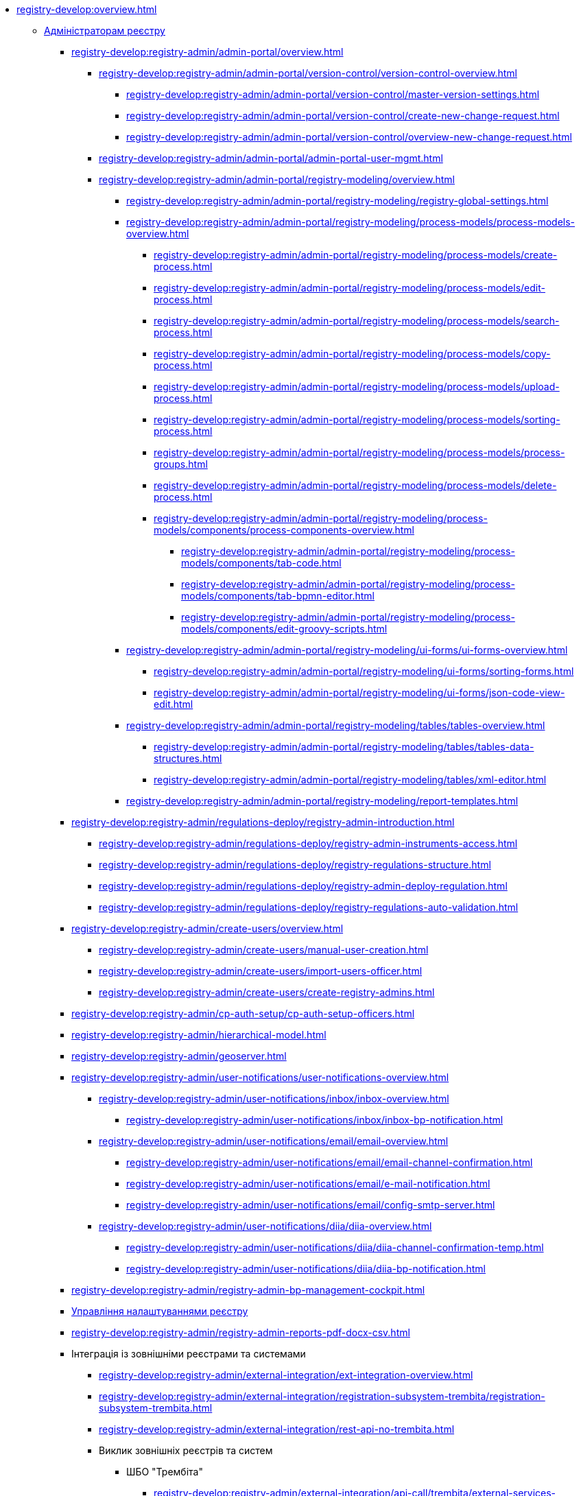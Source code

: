//Команді розробки та супроводу реєстрів
* xref:registry-develop:overview.adoc[]
+
// ------------------- Адміністраторам реєстру -------------------
** xref:registry-develop:registry-admin/index.adoc[Адміністраторам реєстру]
+
// Кабінет адміністратора регламентів
+
*** xref:registry-develop:registry-admin/admin-portal/overview.adoc[]
**** xref:registry-develop:registry-admin/admin-portal/version-control/version-control-overview.adoc[]
***** xref:registry-develop:registry-admin/admin-portal/version-control/master-version-settings.adoc[]
***** xref:registry-develop:registry-admin/admin-portal/version-control/create-new-change-request.adoc[]
***** xref:registry-develop:registry-admin/admin-portal/version-control/overview-new-change-request.adoc[]
**** xref:registry-develop:registry-admin/admin-portal/admin-portal-user-mgmt.adoc[]
**** xref:registry-develop:registry-admin/admin-portal/registry-modeling/overview.adoc[]
***** xref:registry-develop:registry-admin/admin-portal/registry-modeling/registry-global-settings.adoc[]
***** xref:registry-develop:registry-admin/admin-portal/registry-modeling/process-models/process-models-overview.adoc[]
****** xref:registry-develop:registry-admin/admin-portal/registry-modeling/process-models/create-process.adoc[]
****** xref:registry-develop:registry-admin/admin-portal/registry-modeling/process-models/edit-process.adoc[]
****** xref:registry-develop:registry-admin/admin-portal/registry-modeling/process-models/search-process.adoc[]
****** xref:registry-develop:registry-admin/admin-portal/registry-modeling/process-models/copy-process.adoc[]
****** xref:registry-develop:registry-admin/admin-portal/registry-modeling/process-models/upload-process.adoc[]
//TODO: TBD in future: Експортувати (download) процеси
****** xref:registry-develop:registry-admin/admin-portal/registry-modeling/process-models/sorting-process.adoc[]
****** xref:registry-develop:registry-admin/admin-portal/registry-modeling/process-models/process-groups.adoc[]
****** xref:registry-develop:registry-admin/admin-portal/registry-modeling/process-models/delete-process.adoc[]
****** xref:registry-develop:registry-admin/admin-portal/registry-modeling/process-models/components/process-components-overview.adoc[]
******* xref:registry-develop:registry-admin/admin-portal/registry-modeling/process-models/components/tab-code.adoc[]
******* xref:registry-develop:registry-admin/admin-portal/registry-modeling/process-models/components/tab-bpmn-editor.adoc[]
******* xref:registry-develop:registry-admin/admin-portal/registry-modeling/process-models/components/edit-groovy-scripts.adoc[]
***** xref:registry-develop:registry-admin/admin-portal/registry-modeling/ui-forms/ui-forms-overview.adoc[]
****** xref:registry-develop:registry-admin/admin-portal/registry-modeling/ui-forms/sorting-forms.adoc[]
****** xref:registry-develop:registry-admin/admin-portal/registry-modeling/ui-forms/json-code-view-edit.adoc[]
***** xref:registry-develop:registry-admin/admin-portal/registry-modeling/tables/tables-overview.adoc[]
****** xref:registry-develop:registry-admin/admin-portal/registry-modeling/tables/tables-data-structures.adoc[]
****** xref:registry-develop:registry-admin/admin-portal/registry-modeling/tables/xml-editor.adoc[]
***** xref:registry-develop:registry-admin/admin-portal/registry-modeling/report-templates.adoc[]
+
// Розгортання регламенту реєстру
*** xref:registry-develop:registry-admin/regulations-deploy/registry-admin-introduction.adoc[]
**** xref:registry-develop:registry-admin/regulations-deploy/registry-admin-instruments-access.adoc[]
**** xref:registry-develop:registry-admin/regulations-deploy/registry-regulations-structure.adoc[]
**** xref:registry-develop:registry-admin/regulations-deploy/registry-admin-deploy-regulation.adoc[]
**** xref:registry-develop:registry-admin/regulations-deploy/registry-regulations-auto-validation.adoc[]
+
//Внесення користувачів до системи
*** xref:registry-develop:registry-admin/create-users/overview.adoc[]
**** xref:registry-develop:registry-admin/create-users/manual-user-creation.adoc[]
**** xref:registry-develop:registry-admin/create-users/import-users-officer.adoc[]
**** xref:registry-develop:registry-admin/create-users/create-registry-admins.adoc[]
+
// Налаштування типу автентифікації у Control Plane
*** xref:registry-develop:registry-admin/cp-auth-setup/cp-auth-setup-officers.adoc[]
+
// Ієрархічна рольова модель (на прикладі КАТОТТГ)
*** xref:registry-develop:registry-admin/hierarchical-model.adoc[]
+
*** xref:registry-develop:registry-admin/geoserver.adoc[]
+
// Відправлення повідомлень користувачам
*** xref:registry-develop:registry-admin/user-notifications/user-notifications-overview.adoc[]
**** xref:registry-develop:registry-admin/user-notifications/inbox/inbox-overview.adoc[]
***** xref:registry-develop:registry-admin/user-notifications/inbox/inbox-bp-notification.adoc[]
**** xref:registry-develop:registry-admin/user-notifications/email/email-overview.adoc[]
***** xref:registry-develop:registry-admin/user-notifications/email/email-channel-confirmation.adoc[]
***** xref:registry-develop:registry-admin/user-notifications/email/e-mail-notification.adoc[]
***** xref:registry-develop:registry-admin/user-notifications/email/config-smtp-server.adoc[]
**** xref:registry-develop:registry-admin/user-notifications/diia/diia-overview.adoc[]
***** xref:registry-develop:registry-admin/user-notifications/diia/diia-channel-confirmation-temp.adoc[]
***** xref:registry-develop:registry-admin/user-notifications/diia/diia-bp-notification.adoc[]
+
// Адміністрування бізнес-процесів
*** xref:registry-develop:registry-admin/registry-admin-bp-management-cockpit.adoc[]
+
// Налаштування реєстру
*** xref:registry-develop:registry-admin/regulation-settings.adoc[Управління налаштуваннями реєстру]
+
// Налаштування для формування витягів у форматі DOCX
*** xref:registry-develop:registry-admin/registry-admin-reports-pdf-docx-csv.adoc[]
+
// Інтеграція із зовнішніми реєстрами
*** Інтеграція із зовнішніми реєстрами та системами
**** xref:registry-develop:registry-admin/external-integration/ext-integration-overview.adoc[]
**** xref:registry-develop:registry-admin/external-integration/registration-subsystem-trembita/registration-subsystem-trembita.adoc[]
**** xref:registry-develop:registry-admin/external-integration/rest-api-no-trembita.adoc[]
**** Виклик зовнішніх реєстрів та систем
***** ШБО "Трембіта"
****** xref:registry-develop:registry-admin/external-integration/api-call/trembita/external-services-connection-config.adoc[]
****** xref:registry-develop:registry-admin/external-integration/cp-integrate-trembita.adoc[]
****** xref:registry-develop:registry-admin/external-integration/api-call/trembita/overview.adoc[Реєстри та системи ШБО "Трембіта"]
***** Інші реєстри та системи
****** xref:registry-develop:bp-modeling/bp/rest-connector.adoc#regulations-configuration[Інтеграція із зовнішніми сервісами за допомогою конектора REST: Налаштування регламенту]
****** xref:registry-develop:registry-admin/external-integration/cp-integrate-ext-system.adoc[]
**** xref:registry-develop:registry-admin/external-integration/api-publish/index.adoc[]
***** ШБО "Трембіта"
****** xref:registry-develop:registry-admin/external-integration/api-publish/trembita-bp-invoking.adoc[]
****** xref:registry-develop:registry-admin/external-integration/api-publish/trembita-data-invoking.adoc[]
***** Інші реєстри та системи
****** xref:registry-develop:registry-admin/external-integration/api-publish/get-jwt-token-postman.adoc[]
+
// API Rate Limits
// TODO: Review and update
*** xref:registry-develop:registry-admin/api-rate-limits.adoc[]
*** xref:registry-develop:registry-admin/remote_connection.adoc[]
+
// ------------------- Моделювальникам даних -------------------
** xref:registry-develop:data-modeling/index.adoc[Моделювальникам даних]
+
//Створення логічної моделі даних реєстру
*** xref:registry-develop:data-modeling/data/logical-model/data-modelling-logical-datamodel.adoc[Створення логічної моделі даних реєстру]
+
*** xref:registry-develop:data-modeling/data/physical-model/overview.adoc[]
**** xref:registry-develop:data-modeling/data/physical-model/liquibase-introduction.adoc[]
**** xref:registry-develop:data-modeling/data/physical-model/liquibase-standard-change-types.adoc[]
**** xref:registry-develop:data-modeling/data/physical-model/liquibase-ddm-ext.adoc[]
**** xref:registry-develop:data-modeling/data/physical-model/liquibase-changes-management-sys-ext.adoc[]
**** xref:registry-develop:data-modeling/data/physical-model/rest-api-view-access-to-registry.adoc[]
**** xref:registry-develop:data-modeling/data/physical-model/auto-generate-number.adoc[]
**** xref:registry-develop:data-modeling/data/physical-model/join-and-or-usage.adoc[]
+
// Первинне завантаження даних
*** xref:registry-develop:data-modeling/initial-load/index.adoc[Первинне завантаження даних]
**** xref:registry-develop:data-modeling/initial-load/data-initial-data-load-prep.adoc[Підготовка даних до міграції]
**** xref:registry-develop:data-modeling/initial-load/data-initial-data-load-pl-pgsql.adoc[Опис процедури PL/pgSQL для первинного завантаження даних реєстру]
+
// Моделювання звітів
*** xref:registry-develop:data-modeling/reports/index.adoc[]
**** xref:registry-develop:data-modeling/reports/data-analytical-reports-creation.adoc[]
**** xref:registry-develop:data-modeling/reports/data-analytical-data-access-rights.adoc[]
**** xref:registry-develop:data-modeling/reports/data-analytical-reports-export-automation.adoc[]
**** xref:registry-develop:data-modeling/reports/restrict-select-data-based-on-token-context.adoc[]
+
// ------------------- Моделювальникам бізнес-процесів -------------------
** xref:registry-develop:bp-modeling/index.adoc[Моделювальникам бізнес-процесів]
+
// Моделювання бізнес-процесів та бізнес-правил
*** xref:registry-develop:bp-modeling/bp/index.adoc[Моделювання бізнес-процесів і таблиць прийняття рішень]
**** xref:registry-develop:bp-modeling/bp/bp-modeling-general-description.adoc[Загальний опис]
**** xref:registry-develop:bp-modeling/bp/bp-modeling-instruction.adoc[]
**** xref:registry-develop:bp-modeling/bp/element-templates/element-templates-overview.adoc[]
***** xref:registry-develop:bp-modeling/bp/element-templates/bp-element-templates-installation-configuration.adoc[]
***** xref:registry-develop:bp-modeling/bp/element-templates/keycloak-get-officer-users-by-attributes-equals-start-with.adoc[]
***** xref:registry-develop:bp-modeling/bp/element-templates/rest-integration-registries/rest-integration-registries-overview.adoc[]
****** xref:registry-develop:bp-modeling/bp/element-templates/rest-integration-registries/start-bp-another-registry.adoc[]
****** xref:registry-develop:bp-modeling/bp/element-templates/rest-integration-registries/search-for-entities-another-registry.adoc[]
**** xref:registry-develop:bp-modeling/bp/bpmn/index.adoc[]
***** xref:registry-develop:bp-modeling/bp/bpmn/tasks/overview.adoc[]
***** xref:registry-develop:bp-modeling/bp/bpmn/gateways/overview.adoc[]
****** xref:registry-develop:bp-modeling/bp/bpmn/gateways/event-based-gateway.adoc[]
***** xref:registry-develop:bp-modeling/bp/bpmn/events/overview.adoc[]
****** xref:registry-develop:bp-modeling/bp/bpmn/events/bp-link-events.adoc[]
****** xref:registry-develop:bp-modeling/bp/bpmn/events/message-event.adoc[]
****** xref:registry-develop:bp-modeling/bp/bpmn/events/timer-event.adoc[]
****** xref:registry-develop:bp-modeling/bp/bpmn/events/error-event.adoc[]
***** xref:registry-develop:bp-modeling/bp/bpmn/subprocesses/overview.adoc[]
****** xref:registry-develop:bp-modeling/bp/bpmn/subprocesses/embedded-subprocess.adoc[]
****** xref:registry-develop:bp-modeling/bp/bpmn/subprocesses/call-activities.adoc[]
****** xref:registry-develop:bp-modeling/bp/bpmn/subprocesses/event-subprocess.adoc[]
****** xref:registry-develop:bp-modeling/bp/bpmn/subprocesses/transaction-subprocess/transaction.adoc[]
******* xref:registry-develop:bp-modeling/bp/bpmn/subprocesses/transaction-subprocess/error-event-transaction.adoc[Події «Помилка» у транзакційному підпроцесі]
******* xref:registry-develop:bp-modeling/bp/bpmn/subprocesses/transaction-subprocess/cancel-event.adoc[]
**** xref:registry-develop:bp-modeling/bp/modeling-facilitation/overview.adoc[]
***** xref:registry-develop:bp-modeling/bp/modeling-facilitation/modelling-with-juel-functions.adoc[]
***** xref:registry-develop:bp-modeling/bp/modeling-facilitation/bp-business-keys.adoc[]
***** xref:registry-develop:bp-modeling/bp/modeling-facilitation/bp-nested-entities-in-data-factory.adoc[]
***** xref:registry-develop:bp-modeling/bp/modeling-facilitation/partial-update.adoc[]
**** xref:registry-develop:bp-modeling/bp/bp-alternative-branches.adoc[]
// TODO: Migrate instruction from KB
//**** xref:registry-develop:bp-modeling/bp/[Скриптування у бізнес-процесах]
**** Розмежування доступу до бізнес-процесів та задач
***** xref:registry-develop:bp-modeling/bp/access/roles-rbac-bp-modelling.adoc[]
***** xref:registry-develop:bp-modeling/bp/access/bp-limiting-access-keycloak-attributes.adoc[]
**** Моделювання витягів
***** xref:registry-develop:bp-modeling/bp/excerpts/bp-modeling-excerpt-csv-docx.adoc[]
**** xref:registry-develop:registry-admin/user-notifications/email/e-mail-notification.adoc[]
**** xref:registry-develop:bp-modeling/bp/loading-data-from-csv.adoc[]
**** xref:registry-develop:bp-modeling/bp/file-upload-bp.adoc[]
**** xref:registry-develop:bp-modeling/bp/save-digital-doc-remote-url.adoc[]
**** xref:registry-develop:bp-modeling/bp/global-vars.adoc[]
**** xref:registry-develop:bp-modeling/bp/kibana.adoc[]
+
// Моделювання форм до бізнес-процесів
*** xref:registry-develop:bp-modeling/forms/bp-modeling-forms-general-description.adoc[Моделювання форм до бізнес-процесів]
**** xref:registry-develop:bp-modeling/forms/components/index.adoc[Компоненти]
***** xref:registry-develop:bp-modeling/forms/components/general/index.adoc[Загальні рекомендації]
****** xref:registry-develop:bp-modeling/forms/components/general/eval.adoc[Змінні у JS вставках]
***** xref:registry-develop:bp-modeling/forms/components/text-field.adoc[Text Field]
***** xref:registry-develop:bp-modeling/forms/components/content.adoc[Content]
***** xref:registry-develop:bp-modeling/forms/components/email.adoc[Email]
***** xref:registry-develop:bp-modeling/forms/components/text-area.adoc[Text Area]
***** xref:registry-develop:bp-modeling/forms/components/number.adoc[Number]
***** xref:registry-develop:bp-modeling/forms/components/edit-grid.adoc[Edit Grid]
***** xref:registry-develop:bp-modeling/forms/components/date-time.adoc[Date/Time]
***** xref:registry-develop:bp-modeling/forms/components/checkbox.adoc[Checkbox]
***** xref:registry-develop:bp-modeling/forms/components/select/select-overview.adoc[]
****** xref:registry-develop:bp-modeling/forms/components/select/bp-select-component-form-io.adoc[]
****** xref:registry-develop:bp-modeling/forms/components/select/select-refresh-options.adoc[]
***** xref:registry-develop:bp-modeling/forms/components/radio.adoc[Radio]
***** xref:registry-develop:bp-modeling/forms/components/file.adoc[File]
***** Button
****** xref:registry-develop:bp-modeling/forms/components/button/button.adoc[Button]
****** xref:registry-develop:bp-modeling/forms/components/button/button-popup.adoc[]
**** xref:registry-develop:bp-modeling/forms/registry-admin-modelling-forms.adoc[]
**** xref:registry-develop:bp-modeling/forms/transferring-forms-to-admin-portal.adoc[]
**** xref:registry-develop:bp-modeling/forms/component-file-multiple-values.adoc[]
+
// Інтеграція із зовнішніми реєстрами та системами
*** Інтеграція із зовнішніми реєстрами та системами
**** Виклик зовнішніх реєстрів та систем
***** ШБО "Трембіта"
****** xref:registry-develop:bp-modeling/external-integration/api-call/connectors-external-registry.adoc[]
***** Інші системи
****** xref:registry-develop:bp-modeling/bp/rest-connector.adoc#bp-modeling[Моделювання бізнес-процесу з використанням делегата Connect to external system
]
//**** Публікація вебсервісів
+
// ============ Study project (навчальний план) ===============
** xref:registry-develop:study-project/index.adoc[]
*** xref:registry-develop:study-project/study-tasks/overview.adoc[]
**** xref:registry-develop:study-project/study-tasks/task-1-registry-db-modeling.adoc[]
**** xref:registry-develop:study-project/study-tasks/task-2-bp-modeling-without-integration.adoc[]
**** xref:registry-develop:study-project/study-tasks/task-3-bp-modeling-with-integration.adoc[]
**** xref:registry-develop:study-project/study-tasks/task-4-bp-modeling-with-start-form-and-depending-components.adoc[]
**** xref:registry-develop:study-project/study-tasks/task-5-bp-modeling-multiple-participants.adoc[]
**** xref:registry-develop:study-project/study-tasks/task-6-registry-reports-modeling.adoc[]
**** xref:registry-develop:study-project/study-tasks/task-7-bp-modeling-trembita-invocation.adoc[]
*** xref:registry-develop:study-project/control-tasks/overview.adoc[]
**** xref:registry-develop:study-project/control-tasks/control-task-1.adoc[]
**** xref:registry-develop:study-project/control-tasks/control-task-2.adoc[]
**** xref:registry-develop:study-project/control-tasks/control-task-3.adoc[]

** Навчання технічних адміністраторів реєстру
*** xref:registry-develop:registry-admin-study/registry-admin-profile.adoc[]

** xref:registry-develop:best-practices.adoc[]